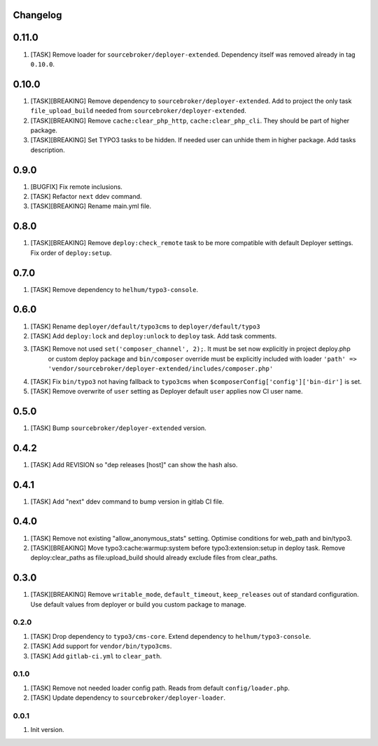 
Changelog
---------

0.11.0
-----

1) [TASK] Remove loader for ``sourcebroker/deployer-extended``. Dependency itself was removed already in tag ``0.10.0``.

0.10.0
------

1) [TASK][BREAKING] Remove dependency to ``sourcebroker/deployer-extended``. Add to project the only task ``file_upload_build``
   needed from ``sourcebroker/deployer-extended``.
2) [TASK][BREAKING] Remove ``cache:clear_php_http``, ``cache:clear_php_cli``. They should be part of higher package.
3) [TASK][BREAKING] Set TYPO3 tasks to be hidden. If needed user can unhide them in higher package. Add tasks description.

0.9.0
-----

1) [BUGFIX] Fix remote inclusions.
2) [TASK] Refactor ``next`` ddev command.
3) [TASK][BREAKING] Rename main.yml file.

0.8.0
-----

1) [TASK][BREAKING]  Remove ``deploy:check_remote`` task to be more compatible with default Deployer settings.
   Fix order of ``deploy:setup``.

0.7.0
-----

1) [TASK] Remove dependency to ``helhum/typo3-console``.

0.6.0
-----

1) [TASK] Rename ``deployer/default/typo3cms`` to ``deployer/default/typo3``
2) [TASK] Add ``deploy:lock`` and ``deploy:unlock`` to ``deploy`` task. Add task comments.
3) [TASK] Remove not used ``set('composer_channel', 2);``. It must be set now explicitly in project deploy.php
    or custom deploy package and ``bin/composer`` override must be explicitly included with loader
    ``'path' => 'vendor/sourcebroker/deployer-extended/includes/composer.php'``
4) [TASK] Fix ``bin/typo3`` not having fallback to ``typo3cms`` when ``$composerConfig['config']['bin-dir']`` is set.
5) [TASK] Remove overwrite of ``user`` setting as Deployer default ``user`` applies now CI user name.

0.5.0
-----

1) [TASK] Bump ``sourcebroker/deployer-extended`` version.

0.4.2
-----

1) [TASK] Add REVISION so "dep releases [host]" can show the hash also.

0.4.1
-----

1) [TASK] Add "next" ddev command to bump version in gitlab CI file.


0.4.0
-----

1) [TASK] Remove not existing "allow_anonymous_stats" setting. Optimise conditions for web_path and bin/typo3.
2) [TASK][BREAKING] Move typo3:cache:warmup:system before typo3:extension:setup in deploy task. Remove deploy:clear_paths
   as file:upload_build should already exclude files from clear_paths.

0.3.0
-----

1) [TASK][BREAKING] Remove ``writable_mode``, ``default_timeout``, ``keep_releases`` out of standard configuration. Use default values from
   deployer or build you custom package to manage.

0.2.0
~~~~~

1) [TASK] Drop dependency to ``typo3/cms-core``. Extend dependency to ``helhum/typo3-console``.
2) [TASK] Add support for ``vendor/bin/typo3cms``.
3) [TASK] Add ``gitlab-ci.yml`` to ``clear_path``.

0.1.0
~~~~~

1) [TASK] Remove not needed loader config path. Reads from default ``config/loader.php``.
2) [TASK] Update dependency to ``sourcebroker/deployer-loader``.

0.0.1
~~~~~

1) Init version.
